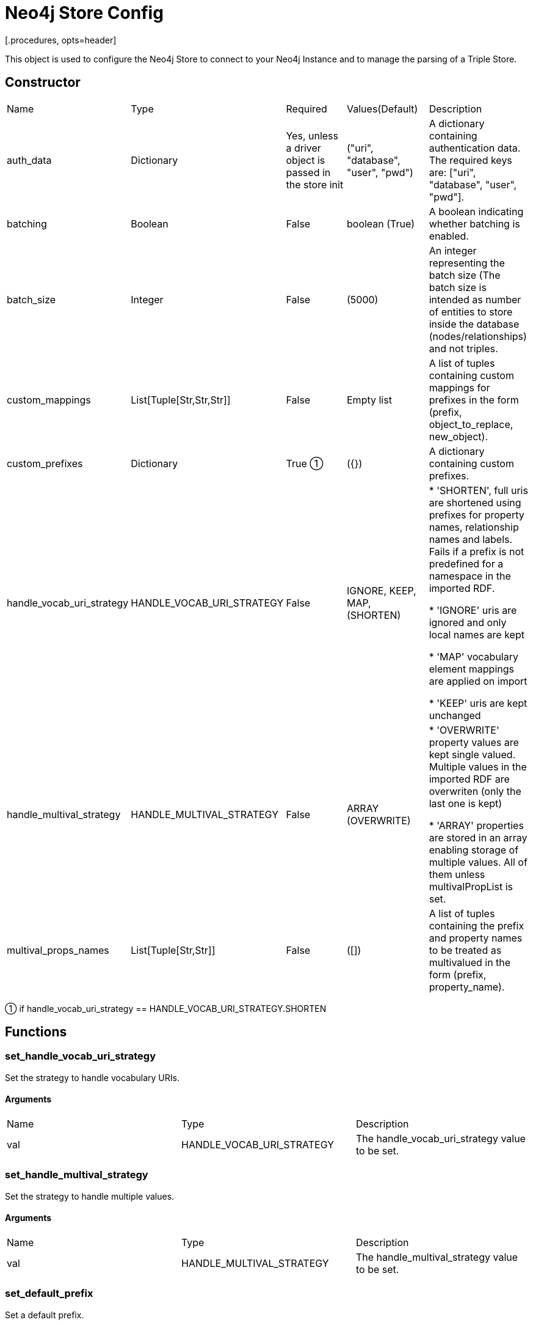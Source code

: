 = Neo4j Store Config
[.procedures, opts=header]

This object is used to configure the Neo4j Store to connect to your Neo4j Instance and to manage the parsing of a Triple Store.

== Constructor
|===
| Name | Type | Required | Values(Default) | Description
| auth_data | Dictionary | Yes, unless a driver object is passed in the store init | ("uri", "database", "user", "pwd") | A dictionary containing authentication data. The required keys are: ["uri", "database", "user", "pwd"].
| batching | Boolean | False | boolean (True) | A boolean indicating whether batching is enabled.
| batch_size | Integer | False | (5000) | An integer representing the batch size (The batch size is intended as number of entities to store inside the database (nodes/relationships) and not triples.
| custom_mappings | List[Tuple[Str,Str,Str]] | False | Empty list | A list of tuples containing custom mappings for prefixes in the form (prefix, object_to_replace, new_object).
| custom_prefixes | Dictionary | True ① | ({}) | A dictionary containing custom prefixes.
| handle_vocab_uri_strategy | HANDLE_VOCAB_URI_STRATEGY | False |IGNORE, KEEP, MAP, (SHORTEN) |

* 'SHORTEN',  full uris are shortened using prefixes for property names, relationship names and labels. Fails if a prefix is not predefined for a namespace in the imported RDF.

* 'IGNORE' uris are ignored and only local names are kept

* 'MAP' vocabulary element mappings are applied on import

* 'KEEP' uris are kept unchanged

| handle_multival_strategy | HANDLE_MULTIVAL_STRATEGY | False | ARRAY (OVERWRITE)|
* 'OVERWRITE' property values are kept single valued. Multiple values in the imported RDF are overwriten (only the last one is kept)

* 'ARRAY' properties are stored in an array enabling storage of multiple values. All of them unless multivalPropList is set.
| multival_props_names | List[Tuple[Str,Str]] | False | ([]) | A list of tuples containing the prefix and property names to be treated as multivalued in the form (prefix, property_name).
|===

① if handle_vocab_uri_strategy ==  HANDLE_VOCAB_URI_STRATEGY.SHORTEN

== Functions

=== set_handle_vocab_uri_strategy

Set the strategy to handle vocabulary URIs.

==== Arguments

|===
| Name | Type | Description
| val | HANDLE_VOCAB_URI_STRATEGY | The handle_vocab_uri_strategy value to be set.
|===



=== set_handle_multival_strategy

Set the strategy to handle multiple values.

==== Arguments

|===
| Name | Type | Description
| val | HANDLE_MULTIVAL_STRATEGY | The handle_multival_strategy value to be set.
|===


=== set_default_prefix

Set a default prefix.

==== Arguments

|===
| Name | Type | Description
| name | str | The name of the prefix.
| value | str | The value of the prefix (namespace URI).
|===

=== set_multival_prop_name

Set a property name to be treated as multivalued.

==== Arguments

|===
| Name | Type | Description
| prefix_name | str | The name of the prefix.
| prop_name | str | The name of the property to be treated as multivalued.
|===

=== set_custom_prefix

Add a custom prefix to the configuration.

==== Arguments

|===
| Name | Type | Description
| name | str | The name of the prefix.
| value | str | The value of the prefix (namespace URI).
|===

=== delete_custom_prefix

Delete a custom prefix from the 'custom_prefixes' dictionary.

==== Arguments

|===
| Name | Type | Description
| name | str | The name of the custom prefix to be deleted.
|===

=== set_custom_mapping

Add a custom mapping for a certain prefix.

==== Arguments

|===
| Name | Type | Description
| prefix_name | str | The name of the prefix to be mapped.
| to_replace | str | The value to be replaced in the namespace URI.
| new_value | str | The new value for the mapping (namespace URI).
|===

=== delete_custom_mapping

Deletes a custom mapping from the custom_mappings dictionary. It will raise PrefixNotFoundException if the prefix is not found in the available prefixes.

==== Arguments

|===
| Name | Type | Description
| prefix_name | str | The name of the prefix to which 'to_replace' is associated.
| to_replace | str | The value to be replaced within the prefix's namespace.
|===

=== set_auth_data

Set authentication data.

==== Arguments

|===
| Name | Type | Description
| auth | Dictionary | A dictionary containing authentication data. The required keys are ["uri", "database", "user", "pwd"].
|===

=== set_batching

Set batching.

==== Arguments

|===
| Name | Type | Description
| val | bool | A boolean indicating whether batching is enabled.
|===

=== set_batch_size

Set the batch size.

==== Arguments

|===
| Name | Type | Description
| val | int | An integer representing the batch size.
|===

=== get_config_dict

Get the configuration dictionary. Raises WrongAuthenticationException if any of the required authentication fields is missing.

==== Arguments
No arguments.

==== Output

|===
| Type | Description
| Dictionary | A dictionary containing the configuration parameters.
|===

=== get_prefixes

Get a dictionary containing all prefixes (default and custom).

==== Arguments
No arguments

==== Output

|===
| Type | Description
| Dictionary | A dictionary containing all prefixes.
|===

== Enumerated Values

=== HANDLE_VOCAB_URI_STRATEGY

Enum class defining different strategies for handling vocabulary URIs.

==== Possible Values

|===
| Name | Description
| SHORTEN | Strategy to shorten the URIs (Every prefix that you will use must be defined in the config, otherwise Neo4jStore will throw a ShortenStrictException)
| MAP | Strategy to map the URIs using provided mappings
| KEEP | Strategy to keep the URIs
| IGNORE | Strategy to ignore the Namespace and get only the local part
|===

=== Shorten

This strategy will shorten the URIs, replacing the prefix with its shorted version. If the Store find a prefix not defined inside its Neo4jStoreConfig object, the parsing will stop, raising a ShortenStrictException error.

=== Map
vocabulary element mappings are applied on import.

=== Keep

This strategy will keep the predicate as it is by preserving its prefix

=== Ignore

This strategy will remove the entire prefix from the predicate.

=== HANDLE_MULTIVAL_STRATEGY

Enum class defining different strategies for handling multiple values.

> If the strategy is ARRAY and the Neo4jStoreConfig doesn't contain any predicate marked as multivalued, EVERY field will be treated as multivalued.

==== Possible Values

|===
| Name | Description
| OVERWRITE | Strategy to overwrite multiple values
| ARRAY | Strategy to treat multiple values as an array
|===


=== Overwrite

This strategy will overwrite the current value of a node.

=== Map

This strategy will concat all the values encountered during the ingestion for the same subject inside an array.
